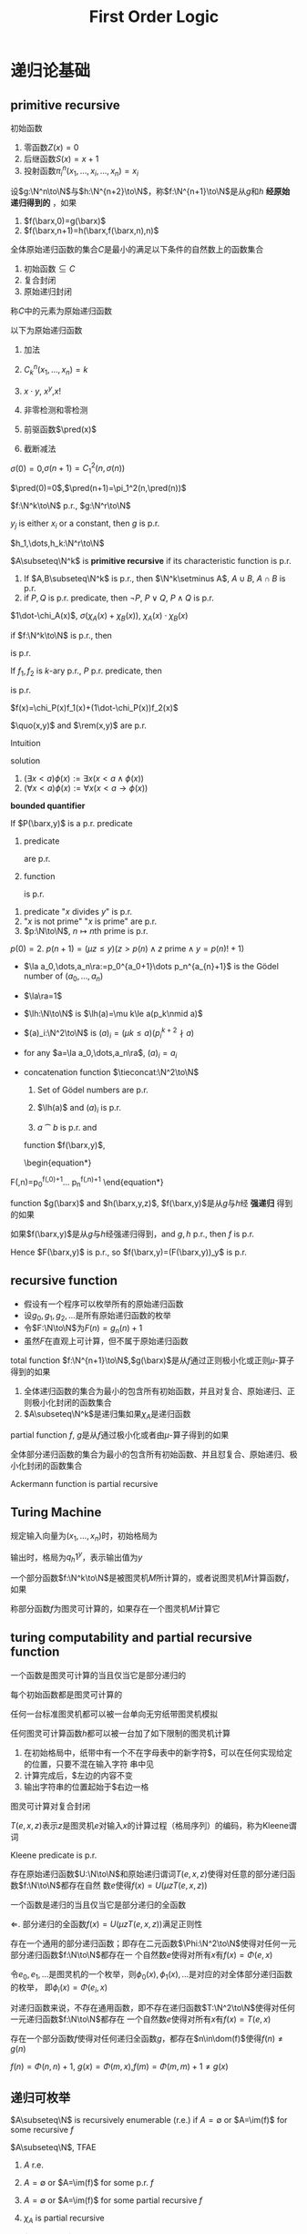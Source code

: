 #+TITLE: First Order Logic
#+EXPORT_FILE_NAME: ../latex/FirstOrderLogic/FirstOrderLogic.tex
#+LATEX_HEADER: \graphicspath{{../../books/}}
#+LATEX_HEADER: \input{../preamble.tex}
#+LATEX_HEADER: \makeindex
#+LATEX_HEADER: \usepackage[UTF8]{ctex}
#+LATEX_HEADER: \def \pred {\text{pred}}
#+LATEX_HEADER: \def \quo {\text{quo}}
#+LATEX_HEADER: \def \rem {\text{rem}}
* 递归论基础
** primitive recursive
    #+ATTR_LATEX: :options []
    #+BEGIN_definition
    初始函数
    1. 零函数\(Z(x)=0\)
    2. 后继函数\(S(x)=x+1\)
    3. 投射函数\(\pi_i^n(x_1,\dots,x_i,\dots,x_n)=x_i\)
    #+END_definition

    #+ATTR_LATEX: :options []
    #+BEGIN_definition
    设\(g:\N^n\to\N\)与\(h:\N^{n+2}\to\N\)，称\(f:\N^{n+1}\to\N\)是从\(g\)和\(h\) *经原始递归得到的* ，如果
    1. \(f(\barx,0)=g(\barx)\)
    2. \(f(\barx,n+1)=h(\barx,f(\barx,n),n)\)
    #+END_definition

    #+ATTR_LATEX: :options []
    #+BEGIN_definition
    全体原始递归函数的集合\(C\)是最小的满足以下条件的自然数上的函数集合
    1. 初始函数\(\subseteq C\)
    2. 复合封闭
    3. 原始递归封闭


    称\(C\)中的元素为原始递归函数
    #+END_definition

    #+ATTR_LATEX: :options []
    #+BEGIN_lemma
    以下为原始递归函数
    1. 加法
    2. \(C_k^n(x_1,\dots,x_n)=k\)
    3. \(x\cdot y\), \(x^y\),\(x!\)
    4. 非零检测和零检测
       \begin{equation*}
       \sigma(x)=
       \begin{cases}
       0&x=0\\
       1
       \end{cases}\quad
       \delta(x)=
       \begin{cases}
       1&x=0\\
       0
       \end{cases}
       \end{equation*}
    5. 前驱函数\(\pred(x)\)
    6. 截断减法
       \begin{equation*}
       x\dot-y=
       \begin{cases}
       0&x<y\\
       x-y&x\ge y
       \end{cases}
       \end{equation*}
    #+END_lemma

    #+BEGIN_proof
    \(\sigma(0)=0\),\(\sigma(n+1)=C_1^2(n,\sigma(n))\)

    \(\pred(0)=0\),\(\pred(n+1)=\pi_1^2(n,\pred(n))\)
    #+END_proof

    #+ATTR_LATEX: :options []
    #+BEGIN_lemma
    \(f:\N^k\to\N\) p.r., \(g:\N^r\to\N\)
    \begin{equation*}
    g(x_1,\dots,x_r)=f(y_1,\dots,y_k)
    \end{equation*}
    \(y_j\) is either \(x_i\) or a constant, then \(g\) is p.r.
    #+END_lemma

    #+BEGIN_proof
    \(h_1,\dots,h_k:\N^r\to\N\)
    * if \(y_j\) is \(x_i\), then \(h_j(x_1,\dots,x_r)=\pi_i^r(x_1,\dots,x_r)\)
    * if \(y_j\) is a constant \(k\in\N\), then \(h_j(x_1,\dots,x_r)=C_k^r(x_1,\dots,x_r)\)


    \begin{equation*}
    g(x_1,\dots,x_r)=f(h_1(x_1,\dots,x_r),\dots,(h_k(x_1,\dots,x_r)))
    \end{equation*}

    #+END_proof

    #+ATTR_LATEX: :options []
    #+BEGIN_definition
    \(A\subseteq\N^k\) is *primitive recursive* if its characteristic function is p.r.
    #+END_definition

    #+ATTR_LATEX: :options []
    #+BEGIN_lemma
    1. If \(A,B\subseteq\N^k\) is p.r., then \(\N^k\setminus A\), \(A\cup B\), \(A\cap B\) is p.r.
    2. if \(P,Q\) is p.r. predicate, then \(\neg P\), \(P\vee Q\), \(P\wedge Q\) is p.r.
    #+END_lemma

    #+BEGIN_proof
    \(1\dot-\chi_A(x)\), \(\sigma(\chi_A(x)+\chi_B(x))\), \(\chi_A(x)\cdot\chi_B(x)\)
    #+END_proof

    if \(f:\N^k\to\N\) is p.r., then
    \begin{align*}
    &\{x\in\N^k\mid f(x)=0\}\\
    &\{x\in\N^k\mid f(x)>0\}
    \end{align*}
    is p.r.

    #+ATTR_LATEX: :options []
    #+BEGIN_lemma
    If \(f_1,f_2\) is \(k\)-ary p.r., \(P\) p.r. predicate, then
    \begin{equation*}
    f(\barx)=
    \begin{cases}
    f_1(\barx)&P(\barx)\\
    f_2(\barx)
    \end{cases}
    \end{equation*}
    is p.r.
    #+END_lemma

    #+BEGIN_proof
    \(f(x)=\chi_P(x)f_1(x)+(1\dot-\chi_P(x))f_2(x)\)
    #+END_proof

    #+ATTR_LATEX: :options []
    #+BEGIN_lemma
    \(\quo(x,y)\) and \(\rem(x,y)\) are p.r.
    #+END_lemma

    #+BEGIN_proof
    Intuition
    \begin{align*}
    &\rem(x,y+1)=
    \begin{cases}
    \rem(x,y)+1&\rem(x,y)+1<x\\
    0
    \end{cases}\\
    &\quo(x,y+1)=
    \begin{cases}
    \quo(x,y)&\rem(x,y)+1<x\\
    \quo(x,y)+1
    \end{cases}
    \end{align*}
    solution
    \begin{align*}
    &\rem(x,0)=0\\
    &\rem(x,y+1)=(\rem(x,y)+1)\sigma(x-\rem(x,y)-1)\\
    &\quo(x,0)=0\\
    &\quo(x,y+1)=\quo(x,y)\sigma(x-\rem(x,y)-1)+(\quo(x,y)+1)\delta(x-\rem(x,y)-1)
    \end{align*}
    #+END_proof

    #+ATTR_LATEX: :options []
    #+BEGIN_definition
    1. \((\exists x<a)\phi(x):=\exists x(x<a\wedge\phi(x))\)
    2. \((\forall x<a)\phi(x):=\forall x(x<a\to\phi(x))\)


    *bounded quantifier*
    #+END_definition

    #+ATTR_LATEX: :options []
    #+BEGIN_lemma
    If \(P(\barx,y)\) is a p.r. predicate
    1. predicate
       \begin{align*}
       &E(\barx,y):=(\exists z\le y)P(\barx,z)\\
       &A(\barx,y):=(\forall z\le y)P(\barx,z)
       \end{align*}
       are p.r.
    2. function
       \begin{equation*}
       f(\barx,y):=(\mu z\le y)P(\barx,z)
       \end{equation*}
       is p.r.
    #+END_lemma

    #+ATTR_LATEX: :options []
    #+BEGIN_lemma
    1. predicate "\(x\) divides \(y\)" is p.r.
    2. "\(x\) is not prime" "\(x\) is prime" are p.r.
    3. \(p:\N\to\N\), \(n\mapsto n\text{th prime}\) is p.r.
    #+END_lemma

    #+BEGIN_proof
    \(p(0)=2\). \(p(n+1)=(\mu z\le y)(z>p(n)\wedge z\text{ prime}\wedge y=p(n)!+1)\)
    #+END_proof

    * \(\la a_0,\dots,a_n\ra:=p_0^{a_0+1}\dots p_n^{a_{n}+1}\)  is the Gödel number of \((a_0,\dots,a_n)\)
    * \(\la\ra=1\)
    * \(\lh:\N\to\N\) is \(\lh(a)=\mu k\le a(p_k\nmid a)\)
    * \((a)_i:\N^2\to\N\) is \((a)_i=(\mu k\le a)(p_i^{k+2}\nmid a)\)
    * for any \(a=\la a_0,\dots,a_n\ra\), \((a)_i=a_i\)
    * concatenation function \(\tieconcat:\N^2\to\N\)
      \begin{equation*}
      a\tieconcat b=a\cdot\prod_{i<\lh(b)}p_{\lh(a)+i}^{(b)_i+1}
      \end{equation*}
      #+ATTR_LATEX: :options []
      #+BEGIN_lemma
      1. Set of Gödel numbers are p.r.
      2. \(\lh(a)\) and \((a)_i\) is p.r.
      3. \(a\tieconcat b\) is p.r. and
         \begin{equation*}
         \la a_0,\dots,a_n\ra\tieconcat\la b_0,\dots,b_m\ra=\la a_0,\dots,a_n,b_0,\dots,b_m\ra
         \end{equation*}
      #+END_lemma

      #+BEGIN_proof
      \begin{equation*}
    \exists n\le x\left( \forall i\le n(p_i\mid x)\wedge\forall j\le x(j>n\to p_j\nmid x) \right)
      \end{equation*}
      #+END_proof

      function \(f(\barx,y)\),
      \begin{equation*}
    F(\barx,n)=p_0^{f(\barx,0)+1}\dots p_n^{f(\barx,n)+1}
      \end{equation*}

      #+ATTR_LATEX: :options []
      #+BEGIN_definition
      function \(g(\barx)\) and \(h(\barx,y,z)\), \(f(\barx,y)\)是从\(g\)与\(h\)经 *强递归* 得到的如果
      \begin{align*}
    f(\barx,0)&=g(\barx)\\
    f(\barx,n+1)&=h(\barx,n,F(\barx,n))
      \end{align*}
      #+END_definition

      #+ATTR_LATEX: :options []
      #+BEGIN_lemma
      如果\(f(\barx,y)\)是从\(g\)与\(h\)经强递归得到，and  \(g,h\) p.r., then \(f\) is p.r.
      #+END_lemma

      #+BEGIN_proof
      \begin{align*}
    F(\barx,0)&=2^{f(\barx,0)+1}=2^{g(\barx)+1}\\
    F(\barx,n+1)&=F(\barx,n)p_{n+1}^{f(\barx,n+1)+1}=F(\barx,n)p_{n+1}^{h(\barx,n,F(\barx,n))+1}
      \end{align*}
      Hence \(F(\barx,y)\) is p.r., so \(f(\barx,y)=(F(\barx,y))_y\) is p.r.
      #+END_proof
** recursive function
    * 假设有一个程序可以枚举所有的原始递归函数
    * 设\(g_0,g_1,g_2,\dots\)是所有原始递归函数的枚举
    * 令\(F:\N\to\N\)为\(F(n)=g_n(n)+1\)
    * 虽然\(F\)在直观上可计算，但不属于原始递归函数


    #+ATTR_LATEX: :options []
    #+BEGIN_definition
    total function \(f:\N^{n+1}\to\N\),\(g(\barx)\)是从\(f\)通过正则极小化或正则\(\mu\)-算子得到的如果
    * \(\forall\barx\exists yf(\barx,y)=0\)
    * \(g(\barx)\)是使得\(f(\barx,y)=0\)最小的\(y\)


    记作\(g(\barx)=\mu y(f(\barx,y)=0)\)
    #+END_definition

    #+ATTR_LATEX: :options []
    #+BEGIN_definition
    1. 全体递归函数的集合为最小的包含所有初始函数，并且对复合、原始递归、正则极小化封闭的函数集合
    2. \(A\subseteq\N^k\)是递归集如果\(\chi_A\)是递归函数
    #+END_definition

    #+ATTR_LATEX: :options []
    #+BEGIN_definition
    partial function \(f\), \(g\)是从\(f\)通过极小化或者由\(\mu\)-算子得到的如果
    \begin{equation*}
    g(\barx)=\mu y(\forall z\le y(f(x,z)\downarrow)\wedge f(x,y)=0)
    \end{equation*}
    #+END_definition

    #+ATTR_LATEX: :options []
    #+BEGIN_definition
    全体部分递归函数的集合为最小的包含所有初始函数、并且怼复合、原始递归、极小化封闭的函数集合
    #+END_definition

    #+ATTR_LATEX: :options []
    #+BEGIN_lemma
    Ackermann function is partial recursive
    \begin{gather*}
    A(0,y)=y+1,\quad A(x+1,0)=A(x,1)\\
    A(x+1,y+1)=A(x,A(x+1,y))
    \end{gather*}
    #+END_lemma
** Turing Machine
    规定输入向量为\((x_1,\dots,x_n)\)时，初始格局为
    \begin{equation*}
    q_s1^{x_1+1}01^{x_2+1}0\dots 01^{x_k+1}
    \end{equation*}

    输出时，格局为\(q_h1^y\)，表示输出值为\(y\)

    #+ATTR_LATEX: :options []
    #+BEGIN_definition
    一个部分函数\(f:\N^k\to\N\)是被图灵机\(M\)所计算的，或者说图灵机\(M\)计算函数\(f\)，如果
    \begin{equation*}
    f(x)=
    \begin{cases}
    y&\text{如果$M$对输入\(x\)的输出为\(y\)}\\
    \text{没有定义}&\text{如果计算过程无限或没有终止格局}
    \end{cases}
    \end{equation*}
    称部分函数\(f\)为图灵可计算的，如果存在一个图灵机\(M\)计算它
    #+END_definition
** turing computability and partial recursive function
    #+ATTR_LATEX: :options []
    #+BEGIN_theorem
    一个函数是图灵可计算的当且仅当它是部分递归的
    #+END_theorem

    #+ATTR_LATEX: :options []
    #+BEGIN_lemma
    每个初始函数都是图灵可计算的
    #+END_lemma

    #+ATTR_LATEX: :options []
    #+BEGIN_lemma
    任何一台标准图灵机都可以被一台单向无穷纸带图灵机模拟
    #+END_lemma

    #+ATTR_LATEX: :options []
    #+BEGIN_corollary
    任何图灵可计算函数\(h\)都可以被一台加了如下限制的图灵机计算
    1. 在初始格局中，纸带中有一个不在字母表中的新字符$，可以在任何实现给定的位置，只要不混在输入字符
       串中见
    2. 计算完成后，$左边的内容不变
    3. 输出字符串的位置起始于$右边一格
    #+END_corollary

    #+ATTR_LATEX: :options []
    #+BEGIN_lemma
    图灵可计算对复合封闭
    #+END_lemma

    #+ATTR_LATEX: :options []
    #+BEGIN_definition
    \(T(e,x,z)\)表示\(z\)是图灵机\(e\)对输入\(x\)的计算过程（格局序列）的编码，称为Kleene谓词
    #+END_definition

    #+ATTR_LATEX: :options []
    #+BEGIN_lemma
    Kleene predicate is p.r.
    #+END_lemma

    #+ATTR_LATEX: :options []
    #+BEGIN_theorem
    存在原始递归函数\(U:\N\to\N\)和原始递归谓词\(T(e,x,z)\)使得对任意的部分递归函数\(f:\N\to\N\)都存在自然
    数\(e\)使得\(f(x)=U(\mu zT(e,x,z))\)
    #+END_theorem

    #+ATTR_LATEX: :options []
    #+BEGIN_corollary
    一个函数是递归的当且仅当它是部分递归的全函数
    #+END_corollary

    #+BEGIN_proof
    \(\Leftarrow\). 部分递归的全函数\(f(x)=U(\mu zT(e,x,z))\)满足正则性
    #+END_proof

    #+ATTR_LATEX: :options [通用函数定理]
    #+BEGIN_theorem
    存在一个通用的部分递归函数；即存在二元函数\(\Phi:\N^2\to\N\)使得对任何一元部分递归函数\(f:\N\to\N\)都存在一
    个自然数\(e\)使得对所有\(x\)有\(f(x)=\Phi(e,x)\)
    #+END_theorem

    令\(e_0,e_1,\dots\)是图灵机的一个枚举，则\(\phi_0(x),\phi_1(x),\dots\)是对应的对全体部分递归函数的枚举，
    即\(\phi_i(x)=\Phi(e_i,x)\)

    #+ATTR_LATEX: :options []
    #+BEGIN_theorem
    对递归函数来说，不存在通用函数，即不存在递归函数\(T:\N^2\to\N\)使得对任何一元递归函数\(f:\N\to\N\)都存在
    一个自然数\(e\)使得对所有\(x\)有\(f(x)=T(e,x)\)
    #+END_theorem

    存在一个部分函数\(f\)使得对任何递归全函数\(g\)，都存在\(n\in\dom(f)\)使得\(f(n)\neq g(n)\)

    \(f(n)=\Phi(n,n)+1\), \(g(x)=\Phi(m,x)\),\(f(m)=\Phi(m,m)+1\neq g(x)\)
** 递归可枚举
    #+ATTR_LATEX: :options []
    #+BEGIN_definition
    \(A\subseteq\N\) is recursively enumerable (r.e.) if \(A=\emptyset\) or \(A=\im(f)\) for some recursive \(f\)
    #+END_definition

    #+ATTR_LATEX: :options []
    #+BEGIN_lemma
    \(A\subseteq\N\), TFAE
    1. \(A\) r.e.
    2. \(A=\emptyset\) or \(A=\im(f)\) for some p.r. \(f\)
    3. \(A=\emptyset\) or \(A=\im(f)\) for some partial recursive \(f\)
    4. \(\chi_A\) is partial recursive
    5. \(A=\dom(f)\) for some partial recursive \(f\)
    6. there is a recursive/primitive recursive predicate \(R(x,y)\) s.t.
       \begin{equation*}
       A=\{x\mid\exists yR(x,y)\}
       \end{equation*}
    #+END_lemma

    #+BEGIN_proof
    \(1\to 2\). Suppose \(A=\im(f)\) where \(f=U(\mu zT(e,x,z))\), for any \(a_0\in A\)
    \begin{equation*}
    F(x,n)=
    \begin{cases}
    U(\mu\le nT(e,x,n))&\exists y\le nT(e,x,y)\\
    a_0
    \end{cases}
    \end{equation*}
    Then \(F(\N^2)=f(\N)\)

    \(2\to 4\). \(A=f(\N)\)
    \begin{equation*}
    \chi_A(y)=C_1^1(\mu xf(x)=y)
    \end{equation*}

    \(5\to 6\). \(f(x)=U(\mu zT(e,x,z))\)
    \begin{equation*}
    \dom(f)=\{x\mid\exists zT(e,x,z)\}
    \end{equation*}

    \(6\to 1\).
    \begin{equation*}
    A=\{x\mid\exists yR(x,y)\},g(y)=x\cdot C_1^1(\mu xR(x,y))
    \end{equation*}
    #+END_proof

    #+ATTR_LATEX: :options []
    #+BEGIN_theorem
    一个自然数的集合\(A\)是递归的当且仅当\(A\)和它的补集\(\N\setminus A\)都是递归可枚举的
    #+END_theorem

    #+BEGIN_proof
    设\(A\)是\(f_1:2\N\to\N\)的值域，\(\N\setminus A\)是\(f_2:2\N+1\to\N\)的值域

    \(R_i(x,y)\Leftrightarrow y=f_i(x)\)
    \begin{equation*}
    h(y)=\mu x(R_1(x,y)\vee R_2(x,y))
    \end{equation*}
    #+END_proof

    #+ATTR_LATEX: :options []
    #+BEGIN_definition
    \(A,B\subseteq\N^k\) r.e., then
    1. \(A\cup B\),\(A\cap B\) r.e.
    2. \(\{x\in\N^{k-1}\mid\exists y(x,y)\in A\}\) r.e.
    #+END_definition

    #+ATTR_LATEX: :options []
    #+BEGIN_theorem
    \(K=\{e\in\N\mid\phi(e,e)\downarrow\}\) is r.e., but not recursive
    #+END_theorem

    #+BEGIN_proof
    \(K=\dom(\Phi(x,x))\), thus is r.e.

    If \(K\) is recursive, then \(\N\setminus K\) is recursive. Thus \(x\in K\) and \(x\notin K\) are recursive
    predicates. Then function
    \begin{equation*}
    f(x)=
    \begin{cases}
    \Phi(x,x)+1&x\in K\\
    0
    \end{cases}
    \end{equation*}
    is recursive. Thus there is a natural number \(e\) s.t. \(f(x)=\Phi(e,x)\). If \(e\in K\),
    then \(f(e)=\Phi(e,e)+1\), a contradiction. If \(e\notin K\), then \(\Phi(e,e)\uparrow\), but \(f(e)=0\), contradiction
    #+END_proof
* 自然数的模型
    #+ATTR_LATEX: :options [皮亚诺公理系统]
    #+BEGIN_definition
    语言\(L_{ar}=\{0,S,+,\times\}\),则皮亚诺公理系统\(\PA\)由下列公式的全称概括组成
    1. \(Sx\neq 0\)
    2. \(Sx=Sy\to x=y\)
    3. \(x+0=x\)
    4. \(x+Sy=S(x+y)\)
    5. \(x\times Sy=x\times y+x\)
    6. 对每个一阶公式\(\phi\),都有\(\phi\)的归纳公理
       \begin{equation*}
       (\phi(0)\wedge\forall(\phi(x)\to\phi(S(x))))\to\forall x\phi(x)
       \end{equation*}
    #+END_definition
** 可判定的理论
    #+ATTR_LATEX: :options []
    #+BEGIN_definition
    理论\(T\)可公理化如果存在一个可判定的闭语句集\(\Sigma\)使得
    \begin{equation*}
    T=\{\sigma\mid\Sigma\vDash\sigma\}
    \end{equation*}
    如果\(\Sigma\)有穷，则称\(T\)是有穷公理化的
    #+END_definition

    #+ATTR_LATEX: :options []
    #+BEGIN_definition
    理论\(T\)是可判定的，如果存在一个算法，使得对任何闭语句\(\sigma\)，该算法都能告诉我们\(\sigma\)是否在\(T\)
    中
    #+END_definition

    #+BEGIN_proof
    \(T\) is decidable iff
    \begin{equation*}
    \# T=\{\#\sigma\mid\sigma\in T\}
    \end{equation*}
    is a recursive set
    #+END_proof

    #+ATTR_LATEX: :options []
    #+BEGIN_lemma
    complete axiomatizable theory is decidable
    #+END_lemma

    #+BEGIN_proof

    A set is recursive iff itself and its complement is r.e.. \(T=\{\sigma\mid\Sigma\vDash\sigma\}=\{\sigma\mid\Sigma\vdash\sigma\}\).

    \Sigma the axiom set. \Sigma is decidable, there is a recursive function \(f:\N\to\#T\), for any sentence
    \tau, check whether \(\#\tau\) or \(\#\tau\) is in \(f(\N)\)

    \(\Sigma\)可判定，\(\chi_\Sigma\)递归
    #+END_proof

    #+ATTR_LATEX: :options [Łoś-Vaught test]
    #+BEGIN_theorem
    \(T\) is a theory on countable language, if
    1. \(T\) is \lambda-categorical for some cardinal \lambda
    2. \(T\) doesn't have finite model


    Then \(T\) is complete
    #+END_theorem

    #+BEGIN_proof
    Suppose \(T\) is not complete, then there is \sigma s.t. \(T\cup\{\sigma\}\) and \(T\cup\{\neg\sigma\}\) is consistent.

    Let \(\fM_1\vDash T\cup\{\sigma\}\), \(\fM\vDash T\cup\{\not\sigma\}\). \(\fM_1\) and \(\fM_2\) are infinite

    By LST, since \(T\) is at most countable, there is \(\fM_1'\) and \(\fM_2'\) of cardinality \lambda s.t.
    \begin{equation*}
    \fM_1'\vDash T\cup\{\sigma\},\quad\fM_2'\vDash T\cup\{\neg\sigma\}
    \end{equation*}
    By categoricity, \(\fM_1'\cong\fM_2'\)
    #+END_proof
** 只含后继的自然数模型
    #+ATTR_LATEX: :options []
    #+BEGIN_definition
    结构\(\fN_S=(\N,0,S)\)，语言\(L_S=\{0,S\}\)，公理集
    1. \(0\neq Sx\)
    2. \(Sx=Sy\to x=y\)
    3. \(x\neq 0\to\exists y(x=s(y))\)
    4. \(\bigwedge_{i<n}(Sx_i=x_{i+1})\to x_0\neq x_n\)


    令\(T_S\)为以上公式的全称概括的逻辑后承的集合
    #+END_definition

    #+ATTR_LATEX: :options []
    #+BEGIN_lemma
    \(T_S\)是不可数范畴的理论，从而是完备的
    #+END_lemma

    #+ATTR_LATEX: :options []
    #+BEGIN_theorem
    \(\Th(\fN_S)\) has quantifier elimination
    #+END_theorem

* 哥德尔不完备性定理

** 鲁宾逊算数理论Q
    设\(T\)是一个包含\(Q\)的理论
    #+ATTR_LATEX: :options []
    #+BEGIN_definition
    称一个自然数上的\(k\)-元关系\(P\)在\(T\)中 *数码逐点可表示的* (简称可表示的)，如果存在公式\(\rho(x)\)，
    称为\(P\)的一个表示公式，使得
    \begin{align*}
    &(n_1,\dots,n_k)\in P\Rightarrow T\vdash\rho(n_1,\dots,n_k)\\
    &(n_1,\dots,n_k)\notin P\Rightarrow T\vdash\neg\rho(n_1,\dots,n_k
    \end{align*}
    #+END_definition

    #+ATTR_LATEX: :options []
    #+BEGIN_lemma
    如果\(T\)可公理化，则\(T\)是递归可枚举的
    #+END_lemma

    #+BEGIN_proof
    \(T\)可公理化\(\Leftrightarrow\)存在可判定的\(\Sigma\)使得
    \begin{equation*}
    T=\{\sigma\mid T\vdash\sigma\}
    \end{equation*}

    \(\Sigma\)可判定：\(\sharp\Sigma=\{\sharp\sigma\mid\sigma\in\Sigma\}\subseteq\N\)可判定（递归）集合

    \(\Sigma\)的证明集合\(P_\Sigma\)可判定（递归）：
    * 公式序列\((\sharp\sigma_1,\dots,\sharp\sigma_n)\mapsto p\in\N\)
    * \(p\in P_\Sigma\Leftrightarrow\forall i<\ln(p)\)
      * \(p_i\in\Sigma\cup A\)或者
      * \(\exists j,k<\ln(p)(\alpha_k:=\alpha_j\to\alpha_i)\),\(\sharp\alpha_{ijk}=p_{ijk}\)
    * \(P_\Sigma\)递归
    * \(\sigma\in T\Leftrightarrow\exists p(p\in P_\Sigma\wedge\exists i<\ln(p)(p_i=\sharp\sigma))\)
    * \(T\) (\(\sharp T\))是递归可枚举的
    * \(\sharp T\)递归函数的值域

    #+END_proof

    #+ATTR_LATEX: :options []
    #+BEGIN_lemma
    1. 自然数上的等同关系\(\{(n,n)\mid n\in\N\}\)被公式\(x=x\)表示
    2. \(\le\)关系被\(x\le y\)表示
    3. 如果\(P\)是可表示的，则\(P\)是递归的
    4. 可表示的关系在布尔运算下封闭
    5. 如果\(P\)在\(Q\)中被\(\rho\)表示，则\(P\)在\(Q\)的任何一致扩张中都被\(\rho\)表示
    6. \(P\)在\(\Th(\fN)\)中被\(\rho\)表示当且仅当\(P\)在结构\(\fN\)中被\(\rho\)表示

    #+END_lemma

    #+BEGIN_proof
    3. [@3] \(P\)是可表示的使得肯定能枚举出\(\rho(n_1,\dots,n_k)\)或者\(\neg\rho(n_1,\dots,n_k)\)
    #+END_proof

    #+ATTR_LATEX: :options []
    #+BEGIN_corollary
    \(P\)在\(Q\)中可表示，则\(P\)在\(\fN\)中可定义
    #+END_corollary


* 作业
    7.5.3 (2)/

    7.5.5 \(h[A]\)递归吗

    7.1 7.2 7.3

    #+BEGIN_exercise
    label:ex8.1.1
    令\(\Sigma_1\)和\(\Sigma_2\)两个语句集，并且没有模型能同时满足\(\Sigma_1\)和\(\Sigma_2\).证明存在一个语句\(\sigma\)使
    得\(\Mod\Sigma_1\subseteq\Mod\tau\)并且\(\Mod\Sigma_2\subseteq\Mod\neg\tau\)
    #+END_exercise

    #+BEGIN_proof
    \(\Mod\Sigma_1\cap\Mod\Sigma_2=\emptyset\). \(\Mod\Sigma_1\subseteq\Mod\tau\Leftrightarrow\Sigma_1\vDash\tau\)

    suppose for all \tau, \(\Sigma_1\not\vDash\tau\) or \(\Sigma_2\not\vDash\tau\)

    Then for all \(\tau\in\Sigma_1\), \(\Sigma_2\not\vDash\neg\tau\) and hence \(\Sigma_2\cup\{\tau\}\) is satisfiable. Thus \(\Sigma_1\cup\Sigma_2\) is
    satisfiable, a contradiction
    #+END_proof

    #+BEGIN_exercise
    label:8.1.2
    \(\vdash_{\PA}x<y\leftrightarrow Sx\le y\) and \(\vdash_{\PA}x\le y\vee y\le x\)
    #+END_exercise

    #+BEGIN_proof
    \(x<y\Leftrightarrow\exists z(\neg z\approx 0\wedge x+z=y)\).
    \(\neg z\approx 0\Leftrightarrow \exists m(z\approx S(m))\).
    \(x+S(m)\approx S(x+m)\approx S(x)+m\approx y\).
    #+END_proof

    #+BEGIN_exercise
    label:8.2.3
    证明有端点的稠密线序理论\(\Th(\Q\cap[0,1),<)\),\(\Th(\Q\cap[0,1],<)\),\(\Th(\Q\cap(0,1],<)\)都分别
    是\(\aleph_0\)-categorical，因而是完全的。再验证它们和\(\Th(\Q,<)\)是稠密线序理论仅有的四个完全扩张
    #+END_exercise

    #+BEGIN_exercise
    label:8.2.4
    \(\ACF_0\) is not finitely axiomatizable
    #+END_exercise

    #+BEGIN_proof
    [[https://math.stackexchange.com/questions/3453682/fields-with-characteristic-0-are-not-finitely-axiomatizable-in-fopc][proof]]
    #+END_proof

    #+BEGIN_exercise
    label:8.3.2
    证明：理论\(T_S\)被下列公理公理化：(S1) (S2)加上对语言\(\call_S=\{0,S\}\)的归纳公理模式
    \begin{equation*}
    [\varphi(0)\wedge\forall x(\varphi(x)\to\varphi(Sx))]\to\forall x\varphi(x)
    \end{equation*}
    其中\(\varphi\)是任意的语言\(\call_S\)上的公式
    #+END_exercise

    #+BEGIN_exercise
    label:8.3.3
    \(T_S\)不能被有穷公理化
    #+END_exercise

    #+BEGIN_proof
    如果\(T_S\)能被有穷公理化
    #+END_proof
